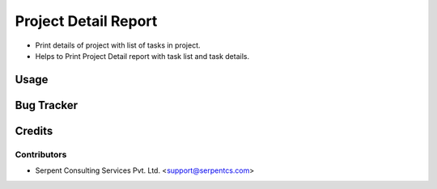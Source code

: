 ======================
Project Detail Report
======================

*  Print details of project with list of tasks in project. 

* Helps to Print Project Detail report with task list and task details.

Usage
=====

Bug Tracker
===========

Credits
=======

Contributors
------------

* Serpent Consulting Services Pvt. Ltd. <support@serpentcs.com>

